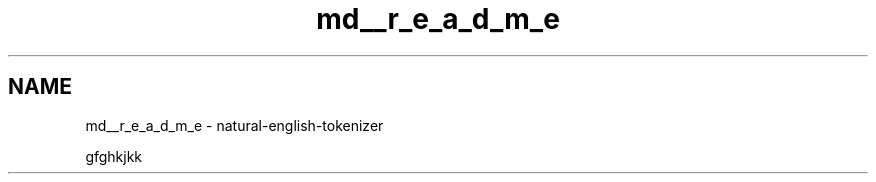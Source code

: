.TH "md__r_e_a_d_m_e" 3 "Mon Dec 12 2022" "natural english language tokenizer" \" -*- nroff -*-
.ad l
.nh
.SH NAME
md__r_e_a_d_m_e \- natural-english-tokenizer 
.PP
gfghkjkk 
